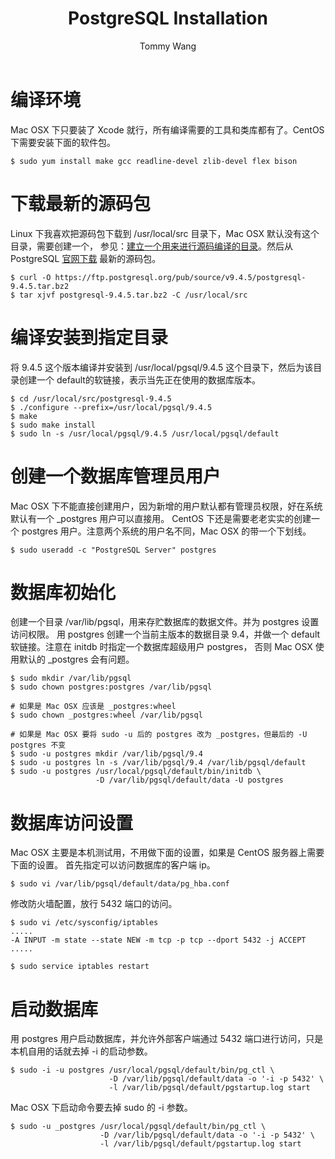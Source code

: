 #+TITLE: PostgreSQL Installation
#+AUTHOR: Tommy Wang
#+OPTIONS: ^:nil

* 编译环境
  Mac OSX 下只要装了 Xcode 就行，所有编译需要的工具和类库都有了。CentOS 下需要安装下面的软件包。
#+BEGIN_EXAMPLE
$ sudo yum install make gcc readline-devel zlib-devel flex bison
#+END_EXAMPLE

* 下载最新的源码包
  Linux 下我喜欢把源码包下载到 /usr/local/src 目录下，Mac OSX 默认没有这个目录，需要创建一个，
  参见：[[./system-setup.org][建立一个用来进行源码编译的目录]]。然后从 PostgreSQL [[http://www.postgresql.org/ftp/source/][官网下载]] 最新的源码包。
#+BEGIN_EXAMPLE
$ curl -O https://ftp.postgresql.org/pub/source/v9.4.5/postgresql-9.4.5.tar.bz2
$ tar xjvf postgresql-9.4.5.tar.bz2 -C /usr/local/src
#+END_EXAMPLE

* 编译安装到指定目录
  将 9.4.5 这个版本编译并安装到 /usr/local/pgsql/9.4.5 这个目录下，然后为该目录创建一个 default的软链接，表示当先正在使用的数据库版本。
#+BEGIN_EXAMPLE
$ cd /usr/local/src/postgresql-9.4.5
$ ./configure --prefix=/usr/local/pgsql/9.4.5
$ make
$ sudo make install
$ sudo ln -s /usr/local/pgsql/9.4.5 /usr/local/pgsql/default
#+END_EXAMPLE

* 创建一个数据库管理员用户
  Mac OSX 下不能直接创建用户，因为新增的用户默认都有管理员权限，好在系统默认有一个 _postgres 用户可以直接用。
  CentOS 下还是需要老老实实的创建一个 postgres 用户。注意两个系统的用户名不同，Mac OSX 的带一个下划线。
#+BEGIN_EXAMPLE
$ sudo useradd -c "PostgreSQL Server" postgres
#+END_EXAMPLE

* 数据库初始化
  创建一个目录 /var/lib/pgsql，用来存贮数据库的数据文件。并为 postgres 设置访问权限。
  用 postgres 创建一个当前主版本的数据目录 9.4，并做一个 default 软链接。注意在 initdb 时指定一个数据库超级用户 postgres，
  否则 Mac OSX 使用默认的 _postgres 会有问题。
#+BEGIN_EXAMPLE
$ sudo mkdir /var/lib/pgsql
$ sudo chown postgres:postgres /var/lib/pgsql

# 如果是 Mac OSX 应该是 _postgres:wheel 
$ sudo chown _postgres:wheel /var/lib/pgsql

# 如果是 Mac OSX 要将 sudo -u 后的 postgres 改为 _postgres，但最后的 -U postgres 不变
$ sudo -u postgres mkdir /var/lib/pgsql/9.4
$ sudo -u postgres ln -s /var/lib/pgsql/9.4 /var/lib/pgsql/default
$ sudo -u postgres /usr/local/pgsql/default/bin/initdb \
                   -D /var/lib/pgsql/default/data -U postgres
#+END_EXAMPLE

* 数据库访问设置
  Mac OSX 主要是本机测试用，不用做下面的设置，如果是 CentOS 服务器上需要下面的设置。
  首先指定可以访问数据库的客户端 ip。
#+BEGIN_EXAMPLE
$ sudo vi /var/lib/pgsql/default/data/pg_hba.conf
#+END_EXAMPLE

修改防火墙配置，放行 5432 端口的访问。
#+BEGIN_EXAMPLE
$ sudo vi /etc/sysconfig/iptables
.....
-A INPUT -m state --state NEW -m tcp -p tcp --dport 5432 -j ACCEPT
.....

$ sudo service iptables restart
#+END_EXAMPLE

* 启动数据库
  用 postgres 用户启动数据库，并允许外部客户端通过 5432 端口进行访问，只是本机自用的话就去掉 -i 的启动参数。
#+BEGIN_EXAMPLE
$ sudo -i -u postgres /usr/local/pgsql/default/bin/pg_ctl \
                      -D /var/lib/pgsql/default/data -o '-i -p 5432' \
                      -l /var/lib/pgsql/default/pgstartup.log start
#+END_EXAMPLE

Mac OSX 下启动命令要去掉 sudo 的 -i 参数。
#+BEGIN_EXAMPLE
$ sudo -u _postgres /usr/local/pgsql/default/bin/pg_ctl \
                    -D /var/lib/pgsql/default/data -o '-i -p 5432' \
                    -l /var/lib/pgsql/default/pgstartup.log start
#+END_EXAMPLE

